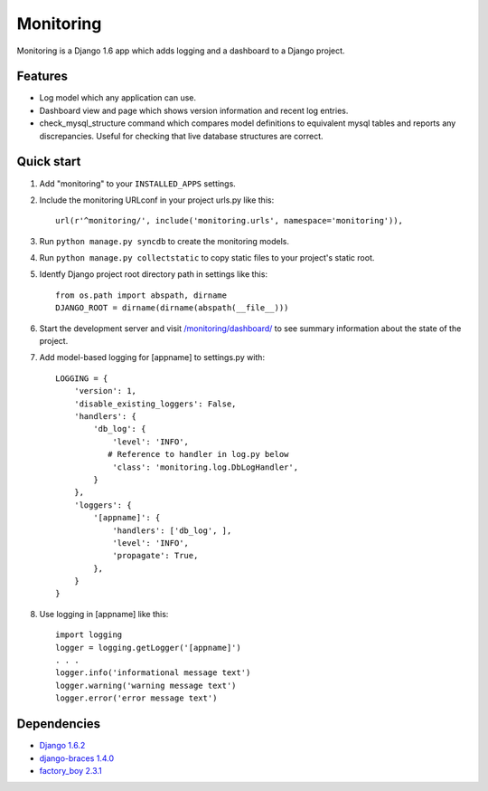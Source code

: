 Monitoring
==========

Monitoring is a Django 1.6 app which adds logging and a dashboard to a
Django project.

Features
--------

-  Log model which any application can use.
-  Dashboard view and page which shows version information and recent
   log entries.
-  check\_mysql\_structure command which compares model definitions to
   equivalent mysql tables and reports any discrepancies. Useful for
   checking that live database structures are correct.

Quick start
-----------

1. Add "monitoring" to your ``INSTALLED_APPS`` settings.

2. Include the monitoring URLconf in your project urls.py like this::

     url(r'^monitoring/', include('monitoring.urls', namespace='monitoring')),

3. Run ``python manage.py syncdb`` to create the monitoring models.

4. Run ``python manage.py collectstatic`` to copy static files to your
   project's static root.

5. Identfy Django project root directory path in settings like this::

     from os.path import abspath, dirname
     DJANGO_ROOT = dirname(dirname(abspath(__file__)))

6. Start the development server and visit
   `/monitoring/dashboard/ <http://127.0.0.1:8000/monitoring/dashboard/>`__
   to see summary information about the state of the project.

7. Add model-based logging for [appname] to settings.py with::

       LOGGING = {
           'version': 1,
           'disable_existing_loggers': False,
           'handlers': {
               'db_log': {
                   'level': 'INFO',
                  # Reference to handler in log.py below
                   'class': 'monitoring.log.DbLogHandler',
               }
           },
           'loggers': {
               '[appname]': {
                   'handlers': ['db_log', ],
                   'level': 'INFO',
                   'propagate': True,
               },
           }
       }

8. Use logging in [appname] like this::

       import logging
       logger = logging.getLogger('[appname]')
       . . .
       logger.info('informational message text')
       logger.warning('warning message text')
       logger.error('error message text')

Dependencies
------------

-  `Django 1.6.2 <https://pypi.python.org/pypi/Django/1.6.2>`__
-  `django-braces 1.4.0 <https://pypi.python.org/pypi/django-braces/1.4.0>`__
-  `factory_boy 2.3.1 <https://pypi.python.org/pypi/factory_boy/2.3.1>`__
